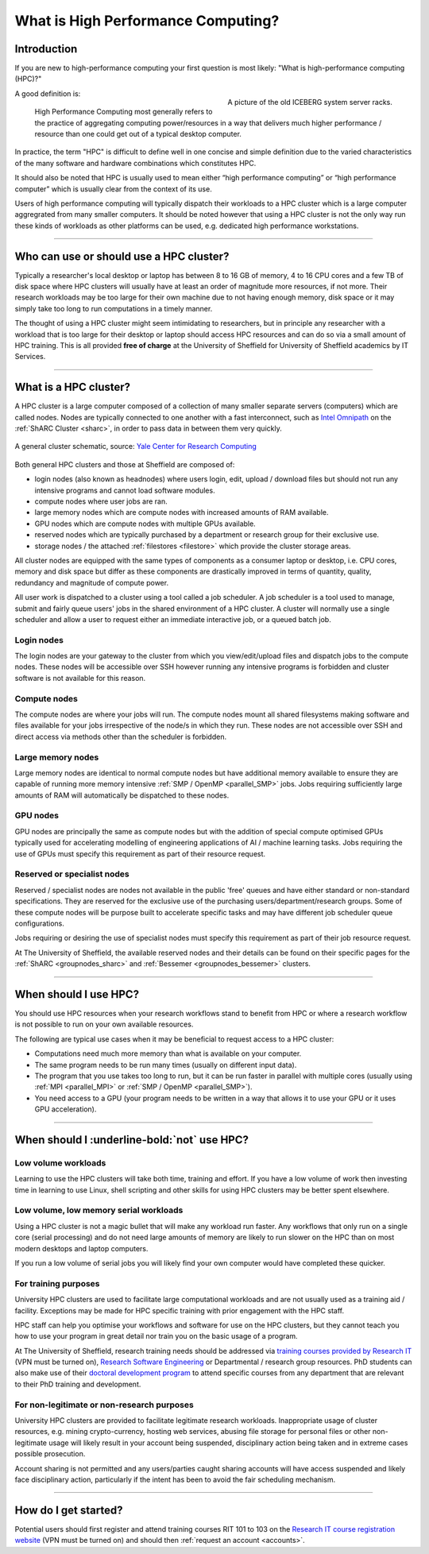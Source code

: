 .. _what_is_hpc:

What is High Performance Computing?
===================================

Introduction
------------

If you are new to high-performance computing your first question is most likely: 
"What is high-performance computing (HPC)?"

.. figure:: ../images/iceberg.png
   :width: 90%
   :align: right
   :alt: A picture of the old ICEBERG cluster server racks.

   A picture of the old ICEBERG system server racks.

A good definition is:

    High Performance Computing most generally refers to the practice of aggregating 
    computing power/resources in a way that delivers much higher performance / resource
    than one could get out of a typical desktop computer.

In practice, the term "HPC" is difficult to define well in one concise and simple definition 
due to the varied characteristics of the many software and hardware combinations 
which constitutes HPC.

It should also be noted that HPC is usually used to mean either 
“high performance computing” or “high performance computer” which is usually 
clear from the context of its use.

Users of high performance computing will typically dispatch their workloads to 
a HPC cluster which is a large computer aggregrated from many smaller computers. 
It should be noted however that using a HPC cluster is not the only way run 
these kinds of workloads as other platforms can be used, 
e.g. dedicated high performance workstations.

------

Who can use or should use a HPC cluster?
----------------------------------------

Typically a researcher's local desktop or laptop has between 8 to 16 GB of memory, 
4 to 16 CPU cores and a few TB of disk space where HPC clusters will usually have 
at least an order of magnitude more resources, if not more. Their research workloads 
may be too large for their own machine due to not having enough memory, disk space 
or it may simply take too long to run computations in a timely manner.

The thought of using a HPC cluster might seem intimidating to researchers, but in 
principle any researcher with a workload that is too large for their desktop or 
laptop should access HPC resources and can do so via a small amount of HPC training. 
This is all provided **free of charge** at the University of Sheffield for University 
of Sheffield academics by IT Services.

------

What is a HPC cluster?
----------------------

A HPC cluster is a large computer composed of a collection of many smaller 
separate servers (computers) which are called nodes. Nodes are typically connected 
to one another with a fast interconnect, such as 
`Intel Omnipath <https://www.intel.co.uk/content/www/uk/en/high-performance-computing-fabrics/omni-path-driving-exascale-computing.html>`_ 
on the :ref:`ShARC Cluster <sharc>`, in order to pass data in between them very 
quickly.


.. figure:: ../images/cluster-diagram.png
   :width: 50%
   :align: center
   :alt: A general cluster schematic. 

   A general cluster schematic, source: `Yale Center for Research Computing <https://docs.ycrc.yale.edu/clusters-at-yale/>`_ 

Both general HPC clusters and those at Sheffield are composed of:

* login nodes (also known as headnodes) where users login, edit, upload / download 
  files but should not run any intensive programs and cannot load software modules.
* compute nodes where user jobs are ran.
* large memory nodes which are compute nodes with increased amounts of RAM available.
* GPU nodes which are compute nodes with multiple GPUs available.
* reserved nodes which are typically purchased by a department or research group 
  for their exclusive use.
* storage nodes / the attached :ref:`filestores <filestore>` which provide the 
  cluster storage areas.

All cluster nodes are equipped with the same types of components as a consumer laptop 
or desktop, i.e. CPU cores, memory and disk space but differ as these components 
are drastically improved in terms of quantity, quality, redundancy and magnitude 
of compute power.

All user work is dispatched to a cluster using a tool called a job scheduler. 
A job scheduler is a tool used to manage, submit and fairly queue users' 
jobs in the shared environment of a HPC cluster. A cluster will normally use a 
single scheduler and allow a user to request either an immediate interactive job, 
or a queued batch job.

Login nodes
^^^^^^^^^^^

The login nodes are your gateway to the cluster from which you view/edit/upload 
files and dispatch jobs to the compute nodes. These nodes will be accessible over 
SSH however running any intensive programs is forbidden and cluster software is 
not available for this reason.

Compute nodes
^^^^^^^^^^^^^

The compute nodes are where your jobs will run. The compute nodes mount all 
shared filesystems making software and files available for your jobs irrespective 
of the node/s in which they run. These nodes are not accessible over SSH and 
direct access via methods other than the scheduler is forbidden.

Large memory nodes
^^^^^^^^^^^^^^^^^^

Large memory nodes are identical to normal compute nodes but have additional 
memory available to ensure they are capable of running more memory intensive 
:ref:`SMP / OpenMP <parallel_SMP>` jobs. Jobs requiring sufficiently large 
amounts of RAM will automatically be dispatched to these nodes.

GPU nodes
^^^^^^^^^

GPU nodes are principally the same as compute nodes but with the addition of 
special compute optimised GPUs typically used for accelerating modelling of 
engineering applications of AI / machine learning tasks. Jobs requiring the use 
of GPUs must specify this requirement as part of their resource request.

Reserved or specialist nodes
^^^^^^^^^^^^^^^^^^^^^^^^^^^^

Reserved / specialist nodes are nodes not available in the public 'free' queues 
and have either standard or non-standard specifications. They are reserved for the 
exclusive use of the purchasing users/department/research groups. Some of these 
compute nodes will be purpose built to accelerate specific tasks and may have 
different job scheduler queue configurations.

Jobs requiring or desiring the use of specialist nodes must specify this requirement 
as part of their job resource request.

At The University of Sheffield, the available reserved nodes and their details can be 
found on their specific pages for the :ref:`ShARC <groupnodes_sharc>` and 
:ref:`Bessemer <groupnodes_bessemer>` clusters.

------

When should I use HPC?
----------------------

You should use HPC resources when your research workflows stand to benefit 
from HPC or where a research workflow is not possible to run on your own 
available resources.

The following are typical use cases when it may be beneficial to request 
access to a HPC cluster:

* Computations need much more memory than what is available on your computer.
* The same program needs to be run many times 
  (usually on different input data).
* The program that you use takes too long to run, but it can be run faster 
  in parallel with multiple cores (usually using :ref:`MPI <parallel_MPI>` 
  or :ref:`SMP / OpenMP <parallel_SMP>`).
* You need access to a GPU (your program needs to be written in a way 
  that allows it to use your GPU or it uses GPU acceleration).

------

When should I :underline-bold:`not` use HPC?
--------------------------------------------

Low volume workloads
^^^^^^^^^^^^^^^^^^^^

Learning to use the HPC clusters will take both time, training and effort. 
If you have a low volume of work then investing time in learning to use Linux, 
shell scripting and other skills for using HPC clusters may be better spent 
elsewhere.

Low volume, low memory serial workloads
^^^^^^^^^^^^^^^^^^^^^^^^^^^^^^^^^^^^^^^

Using a HPC cluster is not a magic bullet that will make any workload run faster. 
Any workflows that only run on a single core (serial processing) and do not need 
large amounts of memory are likely to run slower on the HPC than on most modern 
desktops and laptop computers. 

If you run a low volume of serial jobs you will 
likely find your own computer would have completed these quicker.

For training purposes
^^^^^^^^^^^^^^^^^^^^^

University HPC clusters are used to facilitate large computational workloads and 
are not usually used as a training aid / facility. Exceptions may be made for HPC
specific training with prior engagement with the HPC staff.

HPC staff can help you optimise your workflows and software for use on the 
HPC clusters, but they cannot teach you how to use your program in great detail 
nor train you on the basic usage of a program.

At The University of Sheffield, research training needs should be addressed via 
`training courses provided by Research IT <https://crs.shef.ac.uk>`_ 
(VPN must be turned on), 
`Research Software Engineering <https://rse.shef.ac.uk/>`_  
or Departmental / research group resources. PhD students can also make use of their 
`doctoral development program <https://www.sheffield.ac.uk/rs/ddpportal>`_ 
to attend specific courses from any department that are relevant to their 
PhD training and development.

For non-legitimate or non-research purposes
^^^^^^^^^^^^^^^^^^^^^^^^^^^^^^^^^^^^^^^^^^^

University HPC clusters are provided to facilitate legitimate research workloads. 
Inappropriate usage of cluster resources, e.g. mining crypto-currency, hosting 
web services, abusing file storage for personal files or other non-legitimate 
usage will likely result in your account being suspended, disciplinary 
action being taken and in extreme cases possible prosecution.

Account sharing is not permitted and any users/parties caught sharing accounts 
will have access suspended and likely face disciplinary action, particularly if 
the intent has been to avoid the fair scheduling mechanism.

------

How do I get started?
---------------------

Potential users should first register and attend training courses RIT 101 to 103 on 
the `Research IT course registration website <https://crs.shef.ac.uk>`_ 
(VPN must be turned on) and should then :ref:`request an account <accounts>`.